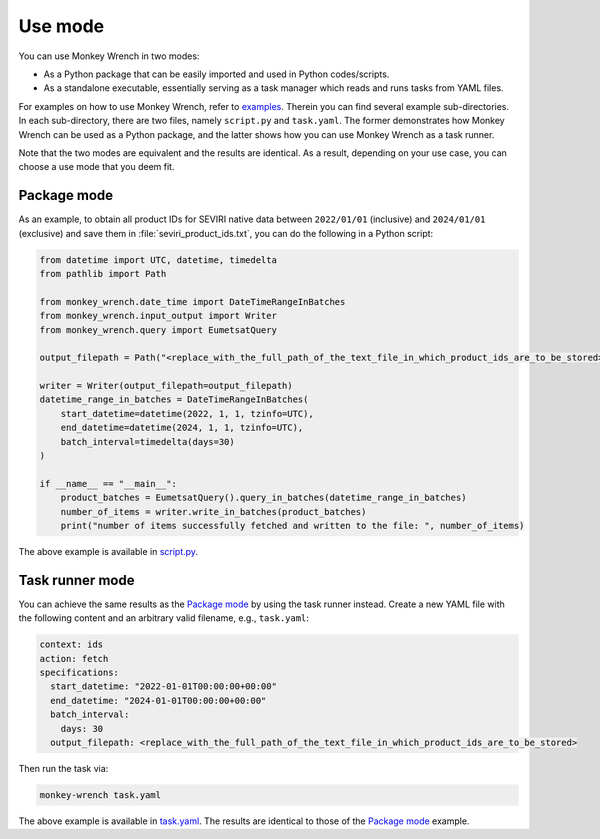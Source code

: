 Use mode
========

You can use Monkey Wrench in two modes:

* As a Python package that can be easily imported and used in Python codes/scripts.

* As a standalone executable, essentially serving as a task manager which reads and runs tasks from YAML files.

For examples on how to use Monkey Wrench, refer to `examples`_. Therein you can find several example sub-directories.
In each sub-directory, there are two files, namely ``script.py`` and ``task.yaml``. The former demonstrates how
Monkey Wrench can be used as a Python package, and the latter shows how you can use Monkey Wrench as a task runner.

Note that the two modes are equivalent and the results are identical. As a result, depending on your use case, you can
choose a use mode that you deem fit.


Package mode
------------

As an example, to obtain all product IDs for SEVIRI native data between ``2022/01/01`` (inclusive) and ``2024/01/01``
(exclusive) and save them in :file:`seviri_product_ids.txt`, you can do the following in a Python script:

.. code-block:: python

    from datetime import UTC, datetime, timedelta
    from pathlib import Path

    from monkey_wrench.date_time import DateTimeRangeInBatches
    from monkey_wrench.input_output import Writer
    from monkey_wrench.query import EumetsatQuery

    output_filepath = Path("<replace_with_the_full_path_of_the_text_file_in_which_product_ids_are_to_be_stored>")

    writer = Writer(output_filepath=output_filepath)
    datetime_range_in_batches = DateTimeRangeInBatches(
        start_datetime=datetime(2022, 1, 1, tzinfo=UTC),
        end_datetime=datetime(2024, 1, 1, tzinfo=UTC),
        batch_interval=timedelta(days=30)
    )

    if __name__ == "__main__":
        product_batches = EumetsatQuery().query_in_batches(datetime_range_in_batches)
        number_of_items = writer.write_in_batches(product_batches)
        print("number of items successfully fetched and written to the file: ", number_of_items)


The above example is available in `script.py`_.

Task runner mode
----------------

You can achieve the same results as the `Package mode`_ by using the task runner instead. Create a new YAML file
with the following content and an arbitrary valid filename, e.g., ``task.yaml``:

.. code-block:: yaml

    context: ids
    action: fetch
    specifications:
      start_datetime: "2022-01-01T00:00:00+00:00"
      end_datetime: "2024-01-01T00:00:00+00:00"
      batch_interval:
        days: 30
      output_filepath: <replace_with_the_full_path_of_the_text_file_in_which_product_ids_are_to_be_stored>


Then run the task via:

.. code-block:: bash

    monkey-wrench task.yaml


The above example is available in `task.yaml`_. The results are identical to those of the `Package mode`_ example.


.. _examples: https://github.com/pkhalaj/monkey-wrench/tree/main/examples
.. _script.py: https://github.com/pkhalaj/monkey-wrench/blob/main/examples/fetch_product_ids/script.py
.. _task.yaml: https://github.com/pkhalaj/monkey-wrench/blob/main/examples/fetch_product_ids/task.yaml
